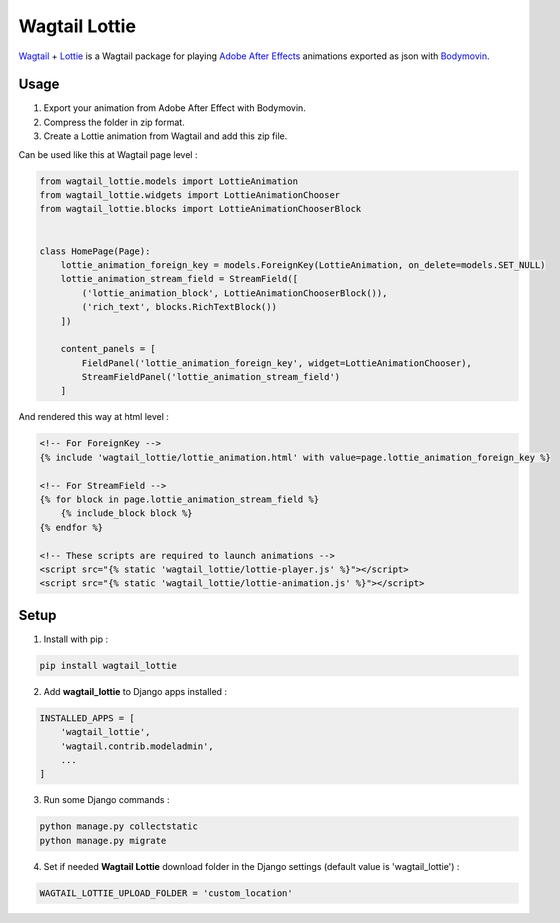 **************
Wagtail Lottie
**************

.. image:: https://img.shields.io/pypi/v/wagtail_lottie
    :target: https://pypi.org/project/wagtail_lottie/

.. image:: https://img.shields.io/pypi/pyversions/wagtail_lottie
    :target: https://pypi.org/project/wagtail_lottie/


`Wagtail <https://github.com/wagtail/wagtail>`_ + `Lottie <https://github.com/airbnb/lottie-web>`_
is a Wagtail package
for playing `Adobe After Effects <https://www.adobe.com/products/aftereffects.html>`_ animations
exported as json with `Bodymovin <https://exchange.adobe.com/creativecloud.details.12557.html>`_.

.. image:: https://static.snoweb.io/media/wagtail-lottie.gif

Usage
#####

1. Export your animation from Adobe After Effect with Bodymovin.
2. Compress the folder in zip format.
3. Create a Lottie animation from Wagtail and add this zip file.

Can be used like this at Wagtail page level :

.. code-block::

    from wagtail_lottie.models import LottieAnimation
    from wagtail_lottie.widgets import LottieAnimationChooser
    from wagtail_lottie.blocks import LottieAnimationChooserBlock


    class HomePage(Page):
        lottie_animation_foreign_key = models.ForeignKey(LottieAnimation, on_delete=models.SET_NULL)
        lottie_animation_stream_field = StreamField([
            ('lottie_animation_block', LottieAnimationChooserBlock()),
            ('rich_text', blocks.RichTextBlock())
        ])

        content_panels = [
            FieldPanel('lottie_animation_foreign_key', widget=LottieAnimationChooser),
            StreamFieldPanel('lottie_animation_stream_field')
        ]


And rendered this way at html level :

.. code-block::


    <!-- For ForeignKey -->
    {% include 'wagtail_lottie/lottie_animation.html' with value=page.lottie_animation_foreign_key %}

    <!-- For StreamField -->
    {% for block in page.lottie_animation_stream_field %}
        {% include_block block %}
    {% endfor %}

    <!-- These scripts are required to launch animations -->
    <script src="{% static 'wagtail_lottie/lottie-player.js' %}"></script>
    <script src="{% static 'wagtail_lottie/lottie-animation.js' %}"></script>


Setup
#####

1. Install with pip :

.. code-block::

    pip install wagtail_lottie

2. Add **wagtail_lottie** to Django apps installed :

.. code-block::

    INSTALLED_APPS = [
        'wagtail_lottie',
        'wagtail.contrib.modeladmin',
        ...
    ]

3. Run some Django commands :

.. code-block::

    python manage.py collectstatic
    python manage.py migrate

4. Set if needed **Wagtail Lottie** download folder in the Django settings (default value is 'wagtail_lottie') :

.. code-block::

    WAGTAIL_LOTTIE_UPLOAD_FOLDER = 'custom_location'

